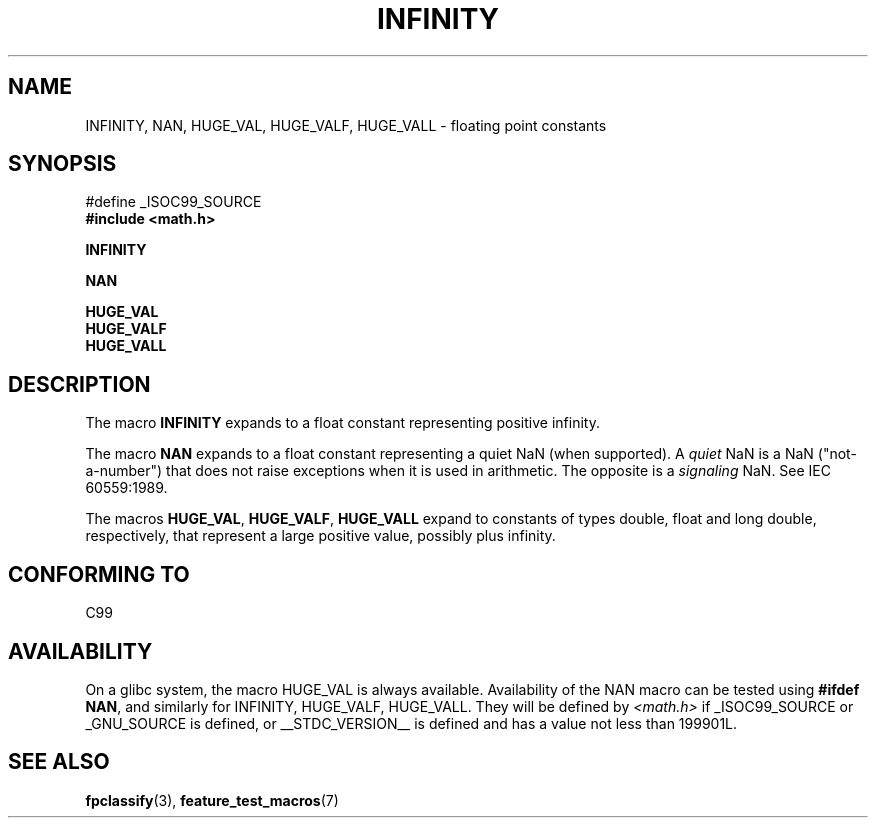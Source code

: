 .\" Copyright 2004 Andries Brouwer <aeb@cwi.nl>.
.\"
.\" Permission is granted to make and distribute verbatim copies of this
.\" manual provided the copyright notice and this permission notice are
.\" preserved on all copies.
.\"
.\" Permission is granted to copy and distribute modified versions of this
.\" manual under the conditions for verbatim copying, provided that the
.\" entire resulting derived work is distributed under the terms of a
.\" permission notice identical to this one.
.\"
.\" Since the Linux kernel and libraries are constantly changing, this
.\" manual page may be incorrect or out-of-date.  The author(s) assume no
.\" responsibility for errors or omissions, or for damages resulting from
.\" the use of the information contained herein.  The author(s) may not
.\" have taken the same level of care in the production of this manual,
.\" which is licensed free of charge, as they might when working
.\" professionally.
.\"
.\" Formatted or processed versions of this manual, if unaccompanied by
.\" the source, must acknowledge the copyright and authors of this work.
.\"
.TH INFINITY 3  2004-10-31 "" "Linux Programmer's Manual"
.SH NAME
INFINITY, NAN, HUGE_VAL, HUGE_VALF, HUGE_VALL \- floating point constants
.SH SYNOPSIS
.nf
#define _ISOC99_SOURCE
.br
.B #include <math.h>
.sp
.B INFINITY
.sp
.B NAN
.sp
.B HUGE_VAL
.br
.B HUGE_VALF
.br
.B HUGE_VALL
.fi
.SH DESCRIPTION
The macro
.B INFINITY
expands to a float constant representing positive infinity.

The macro
.B NAN
expands to a float constant representing a quiet NaN
(when supported).
A
.I quiet
NaN is a NaN ("not-a-number") that does not raise exceptions
when it is used in arithmetic.
The opposite is a
.I signaling
NaN.
See IEC 60559:1989.

The macros
.BR HUGE_VAL ,
.BR HUGE_VALF ,
.BR HUGE_VALL
expand to constants of types double, float and long double, respectively,
that represent a large positive value, possibly plus infinity.
.SH "CONFORMING TO"
C99
.SH AVAILABILITY
On a glibc system, the macro HUGE_VAL is always available.
Availability of the NAN macro can be tested using
.BR "#ifdef NAN" ,
and similarly for INFINITY, HUGE_VALF, HUGE_VALL.
They will be defined by
.I <math.h>
if _ISOC99_SOURCE or _GNU_SOURCE is defined, or __STDC_VERSION__ is defined
and has a value not less than 199901L.
.SH "SEE ALSO"
.BR fpclassify (3),
.BR feature_test_macros (7)
